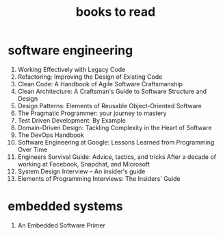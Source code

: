 :PROPERTIES:
:ID:       e877b9f4-38b5-49db-90d8-03398cb0c66d
:END:
#+title: books to read
#+filetags: :which:

* software engineering
1. Working Effectively with Legacy Code
2. Refactoring: Improving the Design of Existing Code
3. Clean Code: A Handbook of Agile Software Craftsmanship
4. Clean Architecture: A Craftsman's Guide to Software Structure and Design
5. Design Patterns: Elements of Reusable Object-Oriented Software
6. The Pragmatic Programmer: your journey to mastery
7. Test Driven Development: By Example
8. Domain-Driven Design: Tackling Complexity in the Heart of Software
9. The DevOps Handbook
10. Software Engineering at Google: Lessons Learned from Programming Over Time
11. Engineers Survival Guide: Advice, tactics, and tricks After a decade of working at Facebook, Snapchat, and Microsoft
12. System Design Interview – An insider's guide
13. Elements of Programming Interviews: The Insiders' Guide

* embedded systems
1. An Embedded Software Primer
